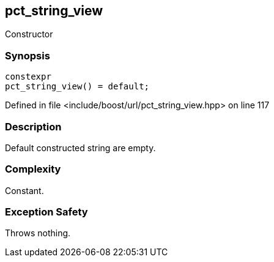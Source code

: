 :relfileprefix: ../../../
[#07A3A6C3199DD3089A9D0DFCD2F5B2E4C76336DB]
== pct_string_view

pass:v,q[Constructor]


=== Synopsis

[source,cpp,subs="verbatim,macros,-callouts"]
----
constexpr
pct_string_view() = default;
----

Defined in file <include/boost/url/pct_string_view.hpp> on line 117

=== Description

pass:v,q[Default constructed string are empty.]

=== Complexity
pass:v,q[Constant.]

=== Exception Safety
pass:v,q[Throws nothing.]


